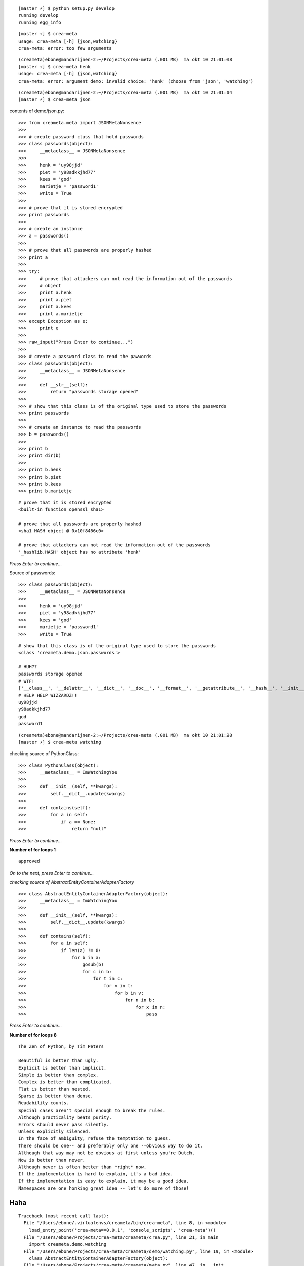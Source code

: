 ::

    [master ⚡] $ python setup.py develop
    running develop
    running egg_info

::

    [master ⚡] $ crea-meta 
    usage: crea-meta [-h] {json,watching}
    crea-meta: error: too few arguments

::

    (creameta)ebone@mandarijnen-2:~/Projects/crea-meta (.001 MB)  ma okt 10 21:01:08
    [master ⚡] $ crea-meta henk
    usage: crea-meta [-h] {json,watching}
    crea-meta: error: argument demo: invalid choice: 'henk' (choose from 'json', 'watching')

::

    (creameta)ebone@mandarijnen-2:~/Projects/crea-meta (.001 MB)  ma okt 10 21:01:14
    [master ⚡] $ crea-meta json

contents of demo/json.py::

    >>> from creameta.meta import JSONMetaNonsence
    >>> 
    >>> # create password class that hold passwords
    >>> class passwords(object):
    >>>     __metaclass__ = JSONMetaNonsence
    >>> 
    >>>     henk = 'uy98jjd'
    >>>     piet = 'y98adkkjhd77'
    >>>     kees = 'god'
    >>>     marietje = 'password1'
    >>>     write = True
    >>> 
    >>> # prove that it is stored encrypted
    >>> print passwords
    >>> 
    >>> # create an instance
    >>> a = passwords()
    >>> 
    >>> # prove that all passwords are properly hashed
    >>> print a
    >>> 
    >>> try:
    >>>     # prove that attackers can not read the information out of the passwords
    >>>     # object
    >>>     print a.henk
    >>>     print a.piet
    >>>     print a.kees
    >>>     print a.marietje
    >>> except Exception as e:
    >>>     print e
    >>> 
    >>> raw_input("Press Enter to continue...")
    >>> 
    >>> # create a password class to read the pawwords
    >>> class passwords(object):
    >>>     __metaclass__ = JSONMetaNonsence
    >>> 
    >>>     def __str__(self):
    >>>         return "passwords storage opened"
    >>> 
    >>> # show that this class is of the original type used to store the passwords
    >>> print passwords
    >>> 
    >>> # create an instance to read the passwords
    >>> b = passwords()
    >>> 
    >>> print b
    >>> print dir(b)
    >>> 
    >>> print b.henk
    >>> print b.piet
    >>> print b.kees
    >>> print b.marietje

::

    # prove that it is stored encrypted
    <built-in function openssl_sha1>

    # prove that all passwords are properly hashed
    <sha1 HASH object @ 0x10f8466c0>

    # prove that attackers can not read the information out of the passwords
    '_hashlib.HASH' object has no attribute 'henk'

*Press Enter to continue...*


Source of passwords::

    >>> class passwords(object):
    >>>     __metaclass__ = JSONMetaNonsence
    >>> 
    >>>     henk = 'uy98jjd'
    >>>     piet = 'y98adkkjhd77'
    >>>     kees = 'god'
    >>>     marietje = 'password1'
    >>>     write = True

::

    # show that this class is of the original type used to store the passwords
    <class 'creameta.demo.json.passwords'>
    
    # HUH??
    passwords storage opened
    # WTF!
    ['__class__', '__delattr__', '__dict__', '__doc__', '__format__', '__getattribute__', '__hash__', '__init__', '__metaclass__', '__module__', '__new__', '__reduce__', '__reduce_ex__', '__repr__', '__setattr__', '__sizeof__', '__str__', '__subclasshook__', '__weakref__', u'henk', u'kees', u'marietje', u'piet']
    # HELP HELP WIZZARDZ!!
    uy98jjd
    y98adkkjhd77
    god
    password1

::

    (creameta)ebone@mandarijnen-2:~/Projects/crea-meta (.001 MB)  ma okt 10 21:01:28
    [master ⚡] $ crea-meta watching

checking source of PythonClass::

    >>> class PythonClass(object):
    >>>     __metaclass__ = ImWatchingYou
    >>> 
    >>>     def __init__(self, **kwargs):
    >>>         self.__dict__.update(kwargs)
    >>> 
    >>>     def contains(self):
    >>>         for a in self:
    >>>             if a == None:
    >>>                 return "null"


*Press Enter to continue...*

**Number of for loops 1**

::

    approved

*On to the next, press Enter to continue...*

*checking source of AbstractEntityContainerAdapterFactory*

::

    >>> class AbstractEntityContainerAdapterFactory(object):
    >>>     __metaclass__ = ImWatchingYou
    >>> 
    >>>     def __init__(self, **kwargs):
    >>>         self.__dict__.update(kwargs)
    >>> 
    >>>     def contains(self):
    >>>         for a in self:
    >>>             if len(a) != 0:
    >>>                 for b in a:
    >>>                     gosub(b)
    >>>                     for c in b:
    >>>                         for t in c:
    >>>                             for v in t:
    >>>                                 for b in v:
    >>>                                     for n in b:
    >>>                                         for x in n:
    >>>                                             pass


*Press Enter to continue...*

**Number of for loops 8**

::

    The Zen of Python, by Tim Peters

    Beautiful is better than ugly.
    Explicit is better than implicit.
    Simple is better than complex.
    Complex is better than complicated.
    Flat is better than nested.
    Sparse is better than dense.
    Readability counts.
    Special cases aren't special enough to break the rules.
    Although practicality beats purity.
    Errors should never pass silently.
    Unless explicitly silenced.
    In the face of ambiguity, refuse the temptation to guess.
    There should be one-- and preferably only one --obvious way to do it.
    Although that way may not be obvious at first unless you're Dutch.
    Now is better than never.
    Although never is often better than *right* now.
    If the implementation is hard to explain, it's a bad idea.
    If the implementation is easy to explain, it may be a good idea.
    Namespaces are one honking great idea -- let's do more of those!

Haha
----

::

    Traceback (most recent call last):
      File "/Users/ebone/.virtualenvs/creameta/bin/crea-meta", line 8, in <module>
        load_entry_point('crea-meta==0.0.1', 'console_scripts', 'crea-meta')()
      File "/Users/ebone/Projects/crea-meta/creameta/crea.py", line 21, in main
        import creameta.demo.watching
      File "/Users/ebone/Projects/crea-meta/creameta/demo/watching.py", line 19, in <module>
        class AbstractEntityContainerAdapterFactory(object):
      File "/Users/ebone/Projects/crea-meta/creameta/meta.py", line 47, in __init__
        raise Exception("unholy code")
    Exception: unholy code

O lol

::

    (creameta)ebone@mandarijnen-2:~/Projects/crea-meta (.001 MB)  ma okt 10 21:01:45
    [master ⚡] $